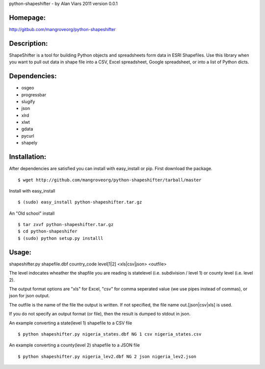 python-shapeshifter - by Alan Viars 2011
version 0.0.1

Homepage:
=========
http://gitbub.com/mangroveorg/python-shapeshifter

Description:
============
ShapeShifter is a tool for bu‎ilding Python objects and spreadsheets form data in ESRI Shapefiles. Use this library when you want to pull out data in shape file into a CSV, Excel spreadsheet, Google spreadsheet, or into a list of Python dicts.

Dependencies:
=============
* osgeo
* progressbar
* slugify
* json
* xlrd
* xlwt
* gdata
* pycurl
* shapely

Installation:
=============

After dependencies are satisfied you can install with easy_install or pip. First download the package.
::
	$ wget http://github.com/mangroveorg/python-shapeshifter/tarball/master


Install with easy_install
::
	$ (sudo) easy_install python-shapeshifter.tar.gz

An "Old school" install
::
	$ tar zxvf python-shapeshifter.tar.gz
	$ cd python-shapeshifer
	$ (sudo) python setup.py installl

Usage:
======
shapeshifter.py shapefile.dbf country_code level[1|2] <xls|csv|json> <outfile>

The level indocates wheather the shapfile you are reading is statelevel (i.e.
subdivision / level 1) or county level (i.e. level 2).

The output format options are "xls" for Excel, "csv" for comma seperated value
(we use pipes instead of commas), or json for json output.

The outfile is the name of the file the output is written.  If not specified,
the file name out.[json|csv|xls] is used.

If you do not specify an output format (or file), then the result is dumped to
stdout in json.

An example converting a state(level 1) shapefile to a CSV file
::
    $ python shapeshifter.py nigeria_states.dbf NG 1 csv nigeria_states.csv

An example converting a county(level 2) shapefile to a JSON file
::
    $ python shapeshifter.py nigeria_lev2.dbf NG 2 json nigeria_lev2.json